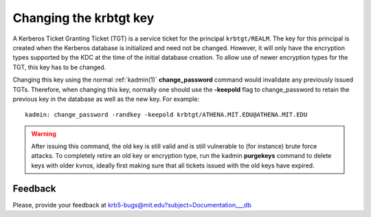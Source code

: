 Changing the krbtgt key
=======================

A Kerberos Ticket Granting Ticket (TGT) is a service ticket for the
principal ``krbtgt/REALM``.  The key for this principal is created
when the Kerberos database is initialized and need not be changed.
However, it will only have the encryption types supported by the KDC
at the time of the initial database creation.  To allow use of newer
encryption types for the TGT, this key has to be changed.

Changing this key using the normal :ref:`kadmin(1)`
**change_password** command would invalidate any previously issued
TGTs.  Therefore, when changing this key, normally one should use the
**-keepold** flag to change_password to retain the previous key in the
database as well as the new key.  For example::

    kadmin: change_password -randkey -keepold krbtgt/ATHENA.MIT.EDU@ATHENA.MIT.EDU

.. warning:: After issuing this command, the old key is still valid
             and is still vulnerable to (for instance) brute force
             attacks.  To completely retire an old key or encryption
             type, run the kadmin **purgekeys** command to delete keys
             with older kvnos, ideally first making sure that all
             tickets issued with the old keys have expired.


Feedback
--------

Please, provide your feedback at
krb5-bugs@mit.edu?subject=Documentation___db
